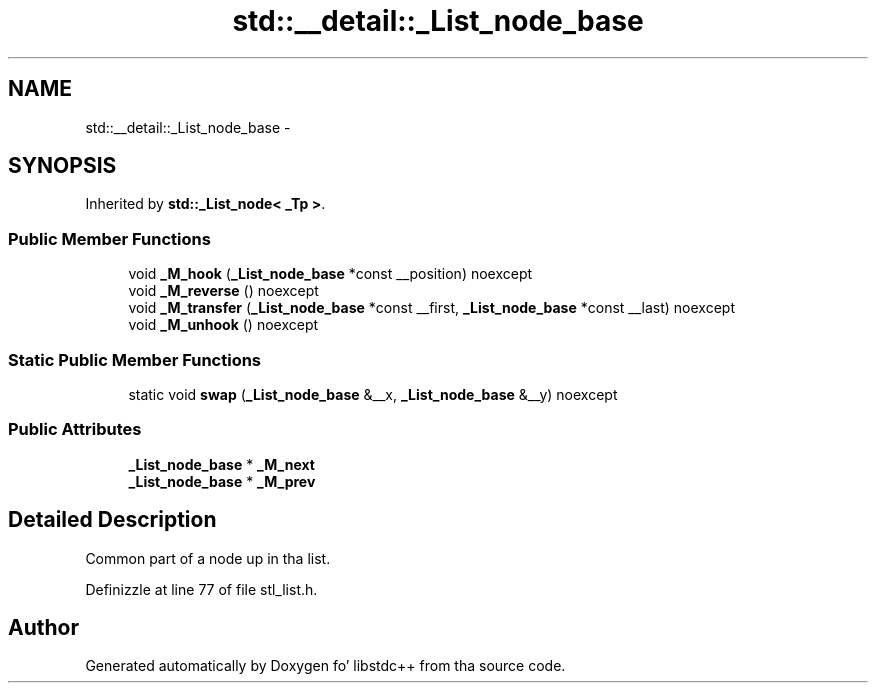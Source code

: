 .TH "std::__detail::_List_node_base" 3 "Thu Sep 11 2014" "libstdc++" \" -*- nroff -*-
.ad l
.nh
.SH NAME
std::__detail::_List_node_base \- 
.SH SYNOPSIS
.br
.PP
.PP
Inherited by \fBstd::_List_node< _Tp >\fP\&.
.SS "Public Member Functions"

.in +1c
.ti -1c
.RI "void \fB_M_hook\fP (\fB_List_node_base\fP *const __position) noexcept"
.br
.ti -1c
.RI "void \fB_M_reverse\fP () noexcept"
.br
.ti -1c
.RI "void \fB_M_transfer\fP (\fB_List_node_base\fP *const __first, \fB_List_node_base\fP *const __last) noexcept"
.br
.ti -1c
.RI "void \fB_M_unhook\fP () noexcept"
.br
.in -1c
.SS "Static Public Member Functions"

.in +1c
.ti -1c
.RI "static void \fBswap\fP (\fB_List_node_base\fP &__x, \fB_List_node_base\fP &__y) noexcept"
.br
.in -1c
.SS "Public Attributes"

.in +1c
.ti -1c
.RI "\fB_List_node_base\fP * \fB_M_next\fP"
.br
.ti -1c
.RI "\fB_List_node_base\fP * \fB_M_prev\fP"
.br
.in -1c
.SH "Detailed Description"
.PP 
Common part of a node up in tha list\&. 
.PP
Definizzle at line 77 of file stl_list\&.h\&.

.SH "Author"
.PP 
Generated automatically by Doxygen fo' libstdc++ from tha source code\&.
